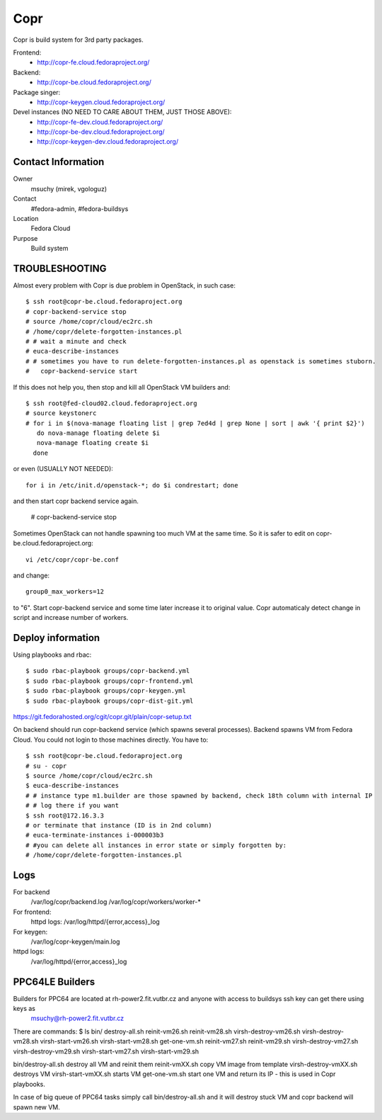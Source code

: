 .. title: Copr
.. slug: infra-copr
.. date: 2015-01-13
.. taxonomy: Contributors/Infrastructure
====
Copr
====

Copr is build system for 3rd party packages.

Frontend:
  - http://copr-fe.cloud.fedoraproject.org/
Backend:
  - http://copr-be.cloud.fedoraproject.org/
Package singer:
  - http://copr-keygen.cloud.fedoraproject.org/

Devel instances (NO NEED TO CARE ABOUT THEM, JUST THOSE ABOVE):
  - http://copr-fe-dev.cloud.fedoraproject.org/
  - http://copr-be-dev.cloud.fedoraproject.org/
  - http://copr-keygen-dev.cloud.fedoraproject.org/

Contact Information
====================
Owner
	 msuchy (mirek, vgologuz)
Contact
	 #fedora-admin, #fedora-buildsys
Location
	 Fedora Cloud
Purpose
	 Build system

TROUBLESHOOTING
================

Almost every problem with Copr is due problem in OpenStack, in such case::

  $ ssh root@copr-be.cloud.fedoraproject.org
  # copr-backend-service stop
  # source /home/copr/cloud/ec2rc.sh
  # /home/copr/delete-forgotten-instances.pl
  # # wait a minute and check
  # euca-describe-instances
  # # sometimes you have to run delete-forgotten-instances.pl as openstack is sometimes stuborn.
  #   copr-backend-service start

If this does not help you, then stop and kill all OpenStack VM builders and::

     $ ssh root@fed-cloud02.cloud.fedoraproject.org
     # source keystonerc
     # for i in $(nova-manage floating list | grep 7ed4d | grep None | sort | awk '{ print $2}')
        do nova-manage floating delete $i
        nova-manage floating create $i
       done
   
or even (USUALLY NOT NEEDED)::

  for i in /etc/init.d/openstack-*; do $i condrestart; done
 
and then start copr backend service again.

      # copr-backend-service stop

Sometimes OpenStack can not handle spawning too much VM at the same time.
So it is safer to edit on copr-be.cloud.fedoraproject.org::

      vi /etc/copr/copr-be.conf
 
and change::

      group0_max_workers=12
 
to "6". Start copr-backend service and some time later increase it to
original value. Copr automaticaly detect change in script and increase
number of workers.
     


Deploy information
==================

Using playbooks and rbac::

    $ sudo rbac-playbook groups/copr-backend.yml
    $ sudo rbac-playbook groups/copr-frontend.yml
    $ sudo rbac-playbook groups/copr-keygen.yml
    $ sudo rbac-playbook groups/copr-dist-git.yml

https://git.fedorahosted.org/cgit/copr.git/plain/copr-setup.txt

On backend should run copr-backend service (which spawns several processes).
Backend spawns VM from Fedora Cloud. You could not login to those machines directly.
You have to::

   $ ssh root@copr-be.cloud.fedoraproject.org
   # su - copr
   $ source /home/copr/cloud/ec2rc.sh
   $ euca-describe-instances
   # # instance type m1.builder are those spawned by backend, check 18th column with internal IP
   # # log there if you want
   $ ssh root@172.16.3.3
   # or terminate that instance (ID is in 2nd column)
   # euca-terminate-instances i-000003b3
   # #you can delete all instances in error state or simply forgotten by:
   # /home/copr/delete-forgotten-instances.pl

Logs
====
   
For backend
  /var/log/copr/backend.log /var/log/copr/workers/worker-*
   
For frontend:
  httpd logs: /var/log/httpd/{error,access}_log
 
For keygen:
  /var/log/copr-keygen/main.log

httpd logs: 
  /var/log/httpd/{error,access}_log

PPC64LE Builders
================

Builders for PPC64 are located at rh-power2.fit.vutbr.cz and anyone with access to buildsys ssh key can get there using keys as
  msuchy@rh-power2.fit.vutbr.cz

There are commands:
$ ls bin/
destroy-all.sh  reinit-vm26.sh  reinit-vm28.sh  virsh-destroy-vm26.sh  virsh-destroy-vm28.sh  virsh-start-vm26.sh  virsh-start-vm28.sh
get-one-vm.sh   reinit-vm27.sh  reinit-vm29.sh  virsh-destroy-vm27.sh  virsh-destroy-vm29.sh  virsh-start-vm27.sh  virsh-start-vm29.sh

bin/destroy-all.sh destroy all VM and reinit them
reinit-vmXX.sh  copy VM image from template
virsh-destroy-vmXX.sh  destroys VM
virsh-start-vmXX.sh starts VM
get-one-vm.sh  start one VM and return its IP - this is used in Copr playbooks.

In case of big queue of PPC64 tasks simply call bin/destroy-all.sh and it will destroy stuck VM and copr backend will spawn new VM.
